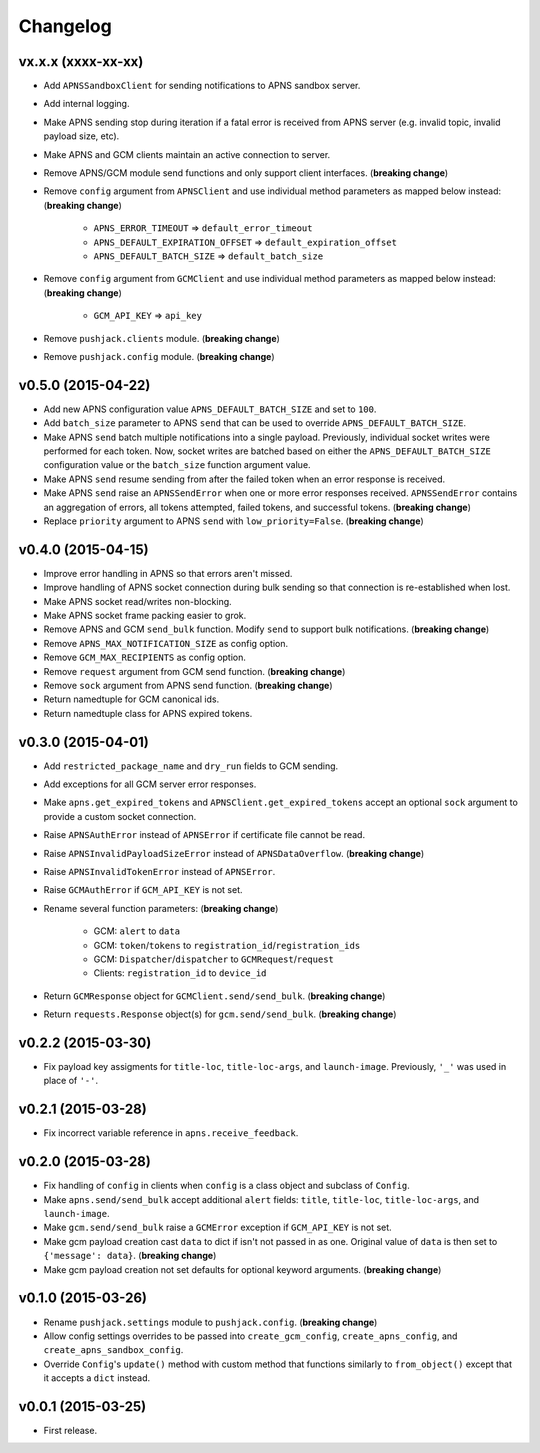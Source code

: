 .. _changelog:

Changelog
=========


vx.x.x (xxxx-xx-xx)
-------------------

- Add ``APNSSandboxClient`` for sending notifications to APNS sandbox server.
- Add internal logging.
- Make APNS sending stop during iteration if a fatal error is received from APNS server (e.g. invalid topic, invalid payload size, etc).
- Make APNS and GCM clients maintain an active connection to server.
- Remove APNS/GCM module send functions and only support client interfaces. (**breaking change**)
- Remove ``config`` argument from ``APNSClient`` and use individual method parameters as mapped below instead: (**breaking change**)

    - ``APNS_ERROR_TIMEOUT`` => ``default_error_timeout``
    - ``APNS_DEFAULT_EXPIRATION_OFFSET`` => ``default_expiration_offset``
    - ``APNS_DEFAULT_BATCH_SIZE`` => ``default_batch_size``

- Remove ``config`` argument from ``GCMClient`` and use individual method parameters as mapped below instead: (**breaking change**)

    - ``GCM_API_KEY`` => ``api_key``

- Remove ``pushjack.clients`` module. (**breaking change**)
- Remove ``pushjack.config`` module. (**breaking change**)


v0.5.0 (2015-04-22)
-------------------

- Add new APNS configuration value ``APNS_DEFAULT_BATCH_SIZE`` and set to ``100``.
- Add ``batch_size`` parameter to APNS ``send`` that can be used to override ``APNS_DEFAULT_BATCH_SIZE``.
- Make APNS ``send`` batch multiple notifications into a single payload. Previously, individual socket writes were performed for each token. Now, socket writes are batched based on either the ``APNS_DEFAULT_BATCH_SIZE`` configuration value or the ``batch_size`` function argument value.
- Make APNS ``send`` resume sending from after the failed token when an error response is received.
- Make APNS ``send`` raise an ``APNSSendError`` when one or more error responses received. ``APNSSendError`` contains an aggregation of errors, all tokens attempted, failed tokens, and successful tokens. (**breaking change**)
- Replace ``priority`` argument to APNS ``send`` with ``low_priority=False``. (**breaking change**)


v0.4.0 (2015-04-15)
-------------------

- Improve error handling in APNS so that errors aren't missed.
- Improve handling of APNS socket connection during bulk sending so that connection is re-established when lost.
- Make APNS socket read/writes non-blocking.
- Make APNS socket frame packing easier to grok.
- Remove APNS and GCM ``send_bulk`` function. Modify ``send`` to support bulk notifications. (**breaking change**)
- Remove ``APNS_MAX_NOTIFICATION_SIZE`` as config option.
- Remove ``GCM_MAX_RECIPIENTS`` as config option.
- Remove ``request`` argument from GCM send function. (**breaking change**)
- Remove ``sock`` argument from APNS send function. (**breaking change**)
- Return namedtuple for GCM canonical ids.
- Return namedtuple class for APNS expired tokens.


v0.3.0 (2015-04-01)
-------------------

- Add ``restricted_package_name`` and ``dry_run`` fields to GCM sending.
- Add exceptions for all GCM server error responses.
- Make ``apns.get_expired_tokens`` and ``APNSClient.get_expired_tokens`` accept an optional ``sock`` argument to provide a custom socket connection.
- Raise ``APNSAuthError`` instead of ``APNSError`` if certificate file cannot be read.
- Raise ``APNSInvalidPayloadSizeError`` instead of ``APNSDataOverflow``. (**breaking change**)
- Raise ``APNSInvalidTokenError`` instead of ``APNSError``.
- Raise ``GCMAuthError`` if ``GCM_API_KEY`` is not set.
- Rename several function parameters:  (**breaking change**)

    - GCM: ``alert`` to ``data``
    - GCM: ``token``/``tokens`` to ``registration_id``/``registration_ids``
    - GCM: ``Dispatcher``/``dispatcher`` to ``GCMRequest``/``request``
    - Clients: ``registration_id`` to ``device_id``

- Return ``GCMResponse`` object for ``GCMClient.send/send_bulk``. (**breaking change**)
- Return ``requests.Response`` object(s) for ``gcm.send/send_bulk``. (**breaking change**)


v0.2.2 (2015-03-30)
-------------------

- Fix payload key assigments for ``title-loc``, ``title-loc-args``, and ``launch-image``. Previously, ``'_'`` was used in place of ``'-'``.


v0.2.1 (2015-03-28)
-------------------

- Fix incorrect variable reference in ``apns.receive_feedback``.


v0.2.0 (2015-03-28)
-------------------

- Fix handling of ``config`` in clients when ``config`` is a class object and subclass of ``Config``.
- Make ``apns.send/send_bulk`` accept additional ``alert`` fields: ``title``, ``title-loc``, ``title-loc-args``, and ``launch-image``.
- Make ``gcm.send/send_bulk`` raise a ``GCMError`` exception if ``GCM_API_KEY`` is not set.
- Make gcm payload creation cast ``data`` to dict if isn't not passed in as one. Original value of ``data`` is then set to ``{'message': data}``. (**breaking change**)
- Make gcm payload creation not set defaults for optional keyword arguments. (**breaking change**)


v0.1.0 (2015-03-26)
-------------------

- Rename ``pushjack.settings`` module to ``pushjack.config``. (**breaking change**)
- Allow config settings overrides to be passed into ``create_gcm_config``, ``create_apns_config``, and ``create_apns_sandbox_config``.
- Override ``Config``'s ``update()`` method with custom method that functions similarly to ``from_object()`` except that it accepts a ``dict`` instead.


v0.0.1 (2015-03-25)
-------------------

- First release.
